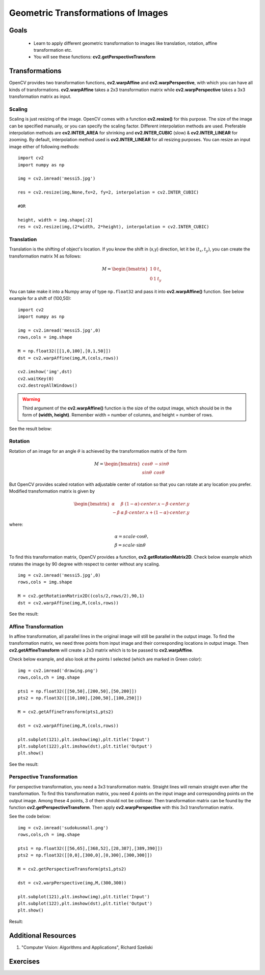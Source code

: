 .. _Geometric_Transformations:

Geometric Transformations of Images
*************************************

Goals
========

    * Learn to apply different geometric transformation to images like translation, rotation, affine transformation etc.
    * You will see these functions: **cv2.getPerspectiveTransform**

Transformations
=================

OpenCV provides two transformation functions, **cv2.warpAffine** and **cv2.warpPerspective**, with which you can have all kinds of transformations. **cv2.warpAffine** takes a 2x3 transformation matrix while **cv2.warpPerspective** takes a 3x3 transformation matrix as input.

Scaling
---------

Scaling is just resizing of the image. OpenCV comes with a function **cv2.resize()** for this purpose. The size of the image can be specified manually, or you can specify the scaling factor. Different interpolation methods are used. Preferable interpolation methods are **cv2.INTER_AREA** for shrinking and **cv2.INTER_CUBIC** (slow) & **cv2.INTER_LINEAR** for zooming. By default, interpolation method used is **cv2.INTER_LINEAR** for all resizing purposes. You can resize an input image either of following methods:
::

    import cv2
    import numpy as np

    img = cv2.imread('messi5.jpg')

    res = cv2.resize(img,None,fx=2, fy=2, interpolation = cv2.INTER_CUBIC)

    #OR

    height, width = img.shape[:2]
    res = cv2.resize(img,(2*width, 2*height), interpolation = cv2.INTER_CUBIC)

Translation
-------------

Translation is the shifting of object's location. If you know the shift in (x,y) direction, let it be :math:`(t_x,t_y)`, you can create the transformation matrix :math:`\textbf{M}` as follows:

.. math::

    M = \begin{bmatrix} 1 & 0 & t_x \\ 0 & 1 & t_y  \end{bmatrix}

You can take make it into a Numpy array of type ``np.float32`` and pass it into **cv2.warpAffine()** function. See below example for a shift of (100,50):
::

    import cv2
    import numpy as np

    img = cv2.imread('messi5.jpg',0)
    rows,cols = img.shape

    M = np.float32([[1,0,100],[0,1,50]])
    dst = cv2.warpAffine(img,M,(cols,rows))

    cv2.imshow('img',dst)
    cv2.waitKey(0)
    cv2.destroyAllWindows()

.. warning:: Third argument of the **cv2.warpAffine()** function is the size of the output image, which should be in the form of **(width, height)**. Remember width = number of columns, and height = number of rows.

See the result below:

    .. image:: images/translation.jpg
        :alt: Translation
        :align: center

Rotation
----------

Rotation of an image for an angle :math:`\theta` is achieved by the transformation matrix of the form

.. math::

    M = \begin{bmatrix} cos\theta & -sin\theta \\ sin\theta & cos\theta   \end{bmatrix}

But OpenCV provides scaled rotation with adjustable center of rotation so that you can rotate at any location you prefer. Modified transformation matrix is given by

.. math::

    \begin{bmatrix} \alpha &  \beta & (1- \alpha )  \cdot center.x -  \beta \cdot center.y \\ - \beta &  \alpha &  \beta \cdot center.x + (1- \alpha )  \cdot center.y \end{bmatrix}

where:

.. math::

    \begin{array}{l} \alpha =  scale \cdot \cos \theta , \\ \beta =  scale \cdot \sin \theta \end{array}

To find this transformation matrix, OpenCV provides a function, **cv2.getRotationMatrix2D**. Check below example which rotates the image by 90 degree with respect to center without any scaling.
::

    img = cv2.imread('messi5.jpg',0)
    rows,cols = img.shape

    M = cv2.getRotationMatrix2D((cols/2,rows/2),90,1)
    dst = cv2.warpAffine(img,M,(cols,rows))

See the result:

    .. image:: images/rotation.jpg
        :alt: Rotation of Image
        :align: center


Affine Transformation
------------------------

In affine transformation, all parallel lines in the original image will still be parallel in the output image. To find the transformation matrix, we need three points from input image and their corresponding locations in output image. Then **cv2.getAffineTransform** will create a 2x3 matrix which is to be passed to **cv2.warpAffine**.

Check below example, and also look at the points I selected (which are marked in Green color):
::

    img = cv2.imread('drawing.png')
    rows,cols,ch = img.shape

    pts1 = np.float32([[50,50],[200,50],[50,200]])
    pts2 = np.float32([[10,100],[200,50],[100,250]])

    M = cv2.getAffineTransform(pts1,pts2)

    dst = cv2.warpAffine(img,M,(cols,rows))

    plt.subplot(121),plt.imshow(img),plt.title('Input')
    plt.subplot(122),plt.imshow(dst),plt.title('Output')
    plt.show()

See the result:

    .. image:: images/affine.jpg
        :alt: Affine Transformation
        :align: center

Perspective Transformation
----------------------------

For perspective transformation, you need a 3x3 transformation matrix. Straight lines will remain straight even after the transformation. To find this transformation matrix, you need 4 points on the input image and corresponding points on the output image. Among these 4 points, 3 of them should not be collinear. Then transformation matrix can be found by the function **cv2.getPerspectiveTransform**. Then apply **cv2.warpPerspective** with this 3x3 transformation matrix.

See the code below:
::

    img = cv2.imread('sudokusmall.png')
    rows,cols,ch = img.shape

    pts1 = np.float32([[56,65],[368,52],[28,387],[389,390]])
    pts2 = np.float32([[0,0],[300,0],[0,300],[300,300]])

    M = cv2.getPerspectiveTransform(pts1,pts2)

    dst = cv2.warpPerspective(img,M,(300,300))

    plt.subplot(121),plt.imshow(img),plt.title('Input')
    plt.subplot(122),plt.imshow(dst),plt.title('Output')
    plt.show()

Result:

    .. image:: images/perspective.jpg
        :alt: Perspective Transformation
        :align: center

Additional Resources
=====================
#. "Computer Vision: Algorithms and Applications", Richard Szeliski

Exercises
===========
